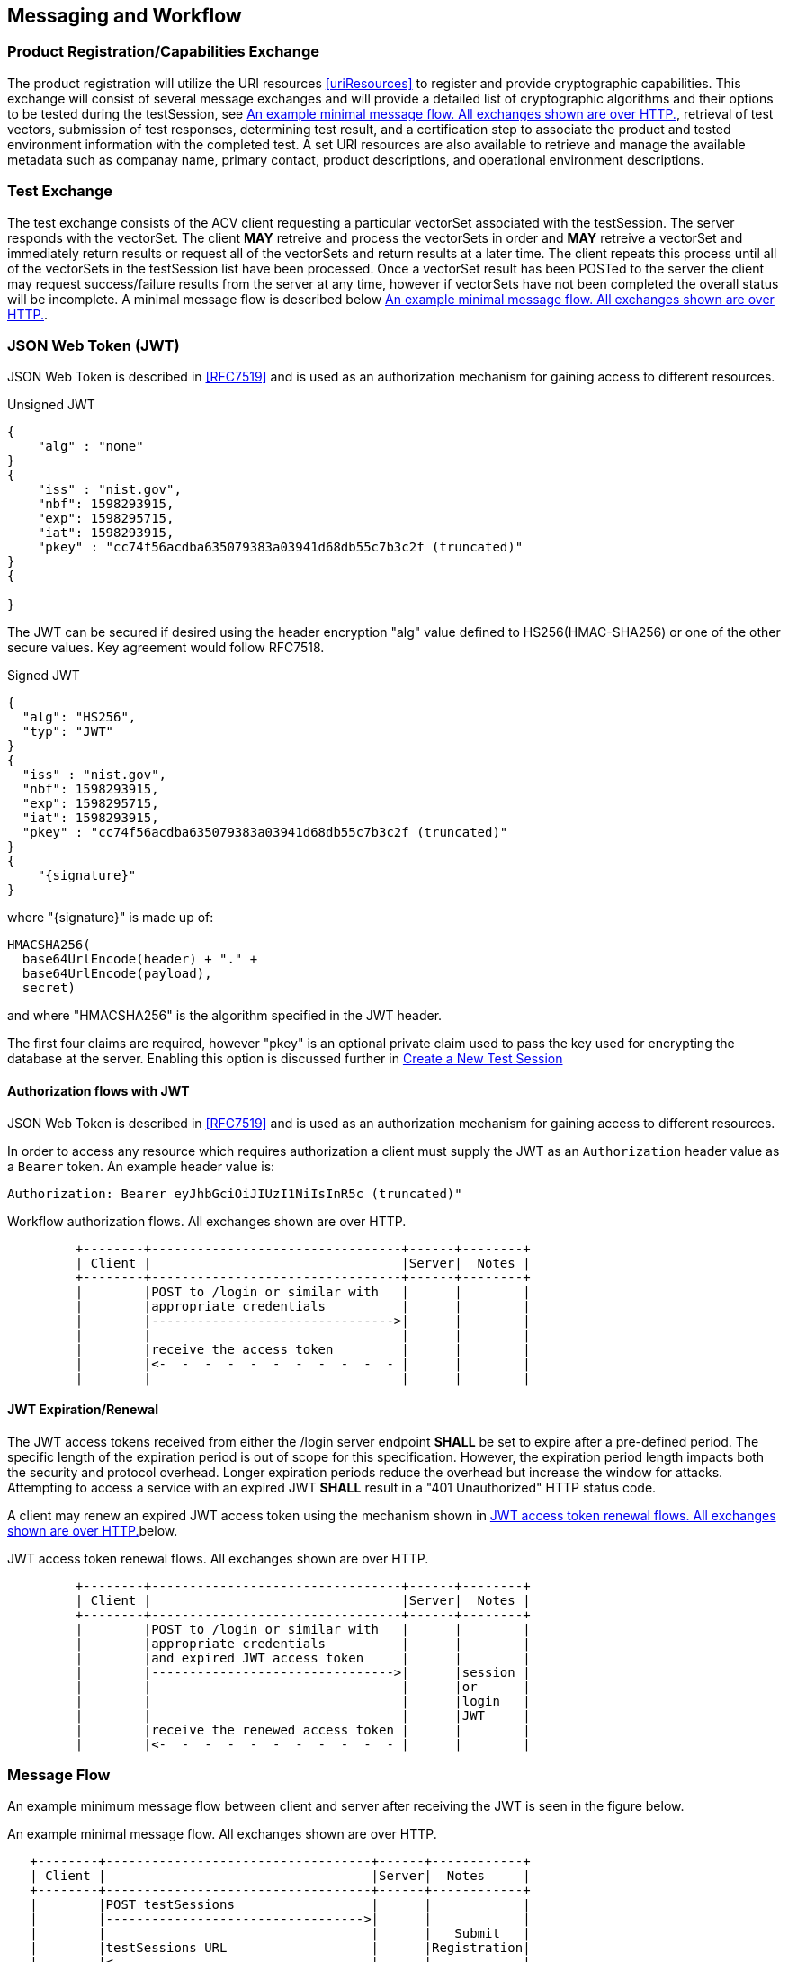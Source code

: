 
== Messaging and Workflow

=== Product Registration/Capabilities Exchange

The product registration will utilize the URI resources  <<uriResources>> to register and provide cryptographic capabilities.  This exchange will consist of several message exchanges and will provide a detailed list of cryptographic algorithms and their options to be tested during the testSession, see <<xml_msgFlows>>, retrieval of test vectors, submission of test responses, determining test result, and a certification step to associate the product and tested environment information with the completed test. A set URI resources are also available to retrieve and manage the available metadata such as companay name, primary contact, product descriptions, and operational environment descriptions.

=== Test Exchange

The test exchange consists of the ACV client requesting a particular vectorSet associated with the testSession. The server responds with the vectorSet. The client *MAY* retreive and process the vectorSets in order and *MAY* retreive a vectorSet and immediately return results or request all of the vectorSets and return results at a later time. The client repeats this process until all of the vectorSets in the testSession list have been processed. Once a vectorSet result has been POSTed to the server the client may request success/failure results from the server at any time, however if vectorSets have not been completed the overall status will be incomplete. A minimal message flow is described below <<xml_msgFlows>>.

[[jwtToken]]
=== JSON Web Token (JWT)

JSON Web Token is described in <<RFC7519>> and is used as an authorization mechanism for gaining access to different resources.

[[jwt_example_unsigned]]
.Unsigned JWT
[source,json]
....
{
    "alg" : "none"
}
{
    "iss" : "nist.gov",
    "nbf": 1598293915,
    "exp": 1598295715,
    "iat": 1598293915,
    "pkey" : "cc74f56acdba635079383a03941d68db55c7b3c2f (truncated)"
}
{

}
....


The JWT can be secured if desired using the header encryption "alg" value defined to HS256(HMAC-SHA256) or one of the other secure values. Key agreement would follow RFC7518.

[[jwt_example_signed]]
.Signed JWT
[source,json]
....
{
  "alg": "HS256",
  "typ": "JWT"
}
{
  "iss" : "nist.gov",
  "nbf": 1598293915,
  "exp": 1598295715,
  "iat": 1598293915,
  "pkey" : "cc74f56acdba635079383a03941d68db55c7b3c2f (truncated)"
}
{
    "{signature}"
}
....

where "{signature}" is made up of:

....
HMACSHA256(
  base64UrlEncode(header) + "." +
  base64UrlEncode(payload),
  secret)
....

and where "HMACSHA256" is the algorithm specified in the JWT header.

The first four claims are required, however "pkey" is an optional private claim used to pass the key used for encrypting the database at the server. Enabling this option is discussed further in <<testSessions_post>>

[[jwtAuthFlows]]
==== Authorization flows with JWT

JSON Web Token is described in <<RFC7519>> and is used as an authorization mechanism for gaining access to different resources.

In order to access any resource which requires authorization a client must supply the JWT
as an `Authorization` header value as a `Bearer` token. An example header value is:

[align=center,alt=,type=]
....
Authorization: Bearer eyJhbGciOiJIUzI1NiIsInR5c (truncated)"

....

[[xml_figureFlows]]
[align=center,alt=,type=]
Workflow authorization flows. All exchanges shown are over HTTP.

....
         +--------+---------------------------------+------+--------+
         | Client |                                 |Server|  Notes |
         +--------+---------------------------------+------+--------+
         |        |POST to /login or similar with   |      |        |
         |        |appropriate credentials          |      |        |
         |        |-------------------------------->|      |        |
         |        |                                 |      |        |
         |        |receive the access token         |      |        |
         |        |<-  -  -  -  -  -  -  -  -  -  - |      |        |
         |        |                                 |      |        |

....

[[jwtExpire]]
==== JWT Expiration/Renewal

The JWT access tokens received from either the /login server endpoint *SHALL* be set to expire after a
pre-defined period. The specific length of the expiration period is out of scope for this specification.
However, the expiration period length impacts both the security and protocol overhead. Longer expiration
periods reduce the overhead but increase the window for attacks. Attempting to access a service with an
expired JWT *SHALL* result in a "401 Unauthorized" HTTP status code.

A client may renew an expired JWT access token using the mechanism shown in <<xml_figureRenewalFlows>>below.

[[xml_figureRenewalFlows]]
[align=center,alt=,type=]
.JWT access token renewal flows. All exchanges shown are over HTTP.
....
         +--------+---------------------------------+------+--------+
         | Client |                                 |Server|  Notes |
         +--------+---------------------------------+------+--------+
         |        |POST to /login or similar with   |      |        |
         |        |appropriate credentials          |      |        |
         |        |and expired JWT access token     |      |        |
         |        |-------------------------------->|      |session |
         |        |                                 |      |or      |
         |        |                                 |      |login   |
         |        |                                 |      |JWT     |
         |        |receive the renewed access token |      |        |
         |        |<-  -  -  -  -  -  -  -  -  -  - |      |        |

....

[[flow]]
=== Message Flow

An example minimum message flow between client and server after receiving the JWT is seen in the figure
below.

[[xml_msgFlows]]
[align=center,alt=,type=]
.An example minimal message flow. All exchanges shown are over HTTP.
....
   +--------+-----------------------------------+------+------------+
   | Client |                                   |Server|  Notes     |
   +--------+-----------------------------------+------+------------+
   |        |POST testSessions                  |      |            |
   |        |---------------------------------->|      |            |
   |        |                                   |      |   Submit   |
   |        |testSessions URL                   |      |Registration|
   |        |<-  -  -  -  -  -  -  -  -  -  -  -|      |            |
   |        |                                   |      |            |
   |        |GET                                |      |            |
   |        |/testSessions/1/vectorSets/1       |      |            |
   |        |---------------------------------->|      |            |
   |        |                                   |      |  Retrieve  |
   |        |send test vectors for vsId 1       |      |  Request   |
   |        |<-  -  -  -  -  -  -  -  -  -  -  -|      |            |
   |        |                                   |      |            |
   |        |POST results                       |      |   Submit   |
   |        |---------------------------------->|      |  Response  |
   |        |                                   |      |            |
   |        |GET                                |      |            |
   |        |testSessions/1/vectorSets/1/results|      |            |
   |        |---------------------------------->|      |            |
   |        |                                   |      |  Retrieve  |
   |        |receive results                    |      |Disposition |
   |        |<-  -  -  -  -  -  -  -  -  -  -  -|      |            |
   |        |                                   |      |            |
   |        |PUT                                |      |            |
   |        |/testSessions/1                    |      |            |
   |        |---------------------------------->|      |  Certify   |
   |        |                                   |      |Test Session|
   |        |receive request identifier         |      |            |
   |        |<-  -  -  -  -  -  -  -  -  -  -  -|      |            |
   |        |                                   |      |            |
   |        |GET                                |      |            |
   |        |/requests/1                        |      |            |
   |        |---------------------------------->|      |  Retrieve  |
   |        |                                   |      |  Request   |
   |        |receive validation identifier      |      |            |
   |        |<-  -  -  -  -  -  -  -  -  -  -  -|      |            |
....

[[metadata_msgFlow]]
[align=left,alt=,type=]
Metadata creation and update example. The list of available metadata endpoints can be found in <<uriResources>>.

....
   +--------+-----------------------------------+------+------------+
   | Client |                                   |Server|  Notes     |
   +--------+-----------------------------------+------+------------+
   |        |POST /vendors                      |      | Create     |
   |        |---------------------------------->|      | Metadata   |
   |        |                                   |      |            |
   |        |receive request identifier         |      |            |
   |        |<-  -  -  -  -  -  -  -  -  -  -  -|      |            |
   |        |                                   |      |            |
   |        |GET                                |      |            |
   |        |/requests/1                        |      | Retrieve   |
   |        |---------------------------------->|      | Request    |
   |        |                                   |      |            |
   |        |receive vendor URL                 |      |            |
   |        |<-  -  -  -  -  -  -  -  -  -  -  -|      |            |
   |        |                                   |      |            |
   |        |PUT /vendors                       |      | Update     |
   |        |---------------------------------->|      | Metadata   |
   |        |                                   |      |            |
   |        |receive request identifier         |      |            |
   |        |<-  -  -  -  -  -  -  -  -  -  -  -|      |            |
   |        |                                   |      |            |
   |        |GET                                |      |            |
   |        |/requests/2                        |      |  Retrieve  |
   |        |---------------------------------->|      |  Request   |
   |        |                                   |      |            |
   |        |receive vendor URL                 |      |  updated   |
   |        |<-  -  -  -  -  -  -  -  -  -  -  -|      |  or new    |
....

[[large_msgFlow]]
[align=left,alt=,type=]
In the event a submission response exceeds server defined thresholds the following workflow will need to be followed in order to submit the test result. See <<largeSubmission>> for more information.

....
   +--------+-----------------------------------+------+------------+
   | Client |                                   |Server|  Notes     |
   +--------+-----------------------------------+------+------------+
   |        |POST                               |      |            |
   |        |/large                             |      |            |
   |        |---------------------------------->|      |            |
   |        |                                   |      |            |
   |        |receive large submission URI       |      |            |
   |        |and JWT access token               |      |            |
   |        |<-  -  -  -  -  -  -  -  -  -  -  -|      |            |
   |        |                                   |      |            |
   |        |POST                               |      |<uri>       |
   |        |/<uri>                             |      |received    |
   |        |---------------------------------->|      |from prior  |
   |        |MUST use specific JWT              |      |step        |
....

[[paging]]
=== Paging

Some resource operations require paging in order to avoid returning large amounts of data. Each operation that uses paging will indicate that uses paging and what the value for each element will be within the section describing that operation. All paged responses *MUST* follow the format described in <<paging_response>>. Conversely, clients may navigate pages using the paging parameters described in <<paging_parameters>>. Server implementations *SHOULD* impose limitations on the page size limit based on resource constraints.

[[paging_parameters]]
==== Parameters

A Server *MUST* accept requests without paging parameters. If not all results are returned, the response *MUST*
indicate that not all of the results were provided using the `incomplete` property of a paged response described in <<paging_response>>. The query parameters clients *MUST* use to specify paging are described below:

* *limit* - `number`, the maximum number of entries to return. Server implementations *MUST* allow requests without a provided value, but the default value is a choice for server implementations.
* *offset* - `number`, the offset into the list of entries, *MUST* default to `0` if not provided.

GET /acvp/v1/vendors?offset=20&limit=20 HTTP/1.1

[[paging_response]]
==== Response

A paged response has the following properties:

* *totalCount* - `number`, the total number of resources available to return
* *incomplete* - `boolean`, true if more resources are avaiable than what is returned in the response
* *links* - `object`, links to use when navigating the pages
** *first* - `string`, a link to the first page in the result set
** *next* - `string`, a link to the next page in the result set, `null` if no next page is available
** *prev* - `string`, a link to the previous page in the result set, `null` if no previous page is available
** *last* - `string`, a link to the last page in the result set
* *data* - `array`, contains an array of data appropriate to the resource requested

[align=center,alt=,type=]
....
[
    {"acvVersion": <acvp-version>},
    {
        "totalCount" : 22007,
        "incomplete" : true,
        "links" : {
            "first" : "/acvp/v1/<resource>?offset=0&limit=20",
            "next" : "/acvp/v1/<resource>?offset=20&limit=20",
            "prev" : null,
            "last" : "/acvp/v1/<resource>?offset=22000&limit=20"
        },
        "data" : [ <resource response> ]
    }
]

....

[[query_parameters]]
=== Query Parameters

Some of the resource listing operations allow for query parameters to be provided to filter out the returned values. Each resource will list what properties and operations are available but the general format of the query parameter string is consistent across all resources. The format allows for the specification of complex filters with the concept of groups, where all elements in the same group *MUST* be AND'ed together and different groups are OR'ed together. The URL including the parameter values *MUST* conform to <<RFC3986>> and *MUST* use UTF-8 character encoding.

[align=center,alt=,type=]
General format of a query parameter element.

....
<property>[<index>]=<operation>:<value>

....

* *property* - is the property to be specified
* *index* - is an arbitrary group index, elements with same group index are AND'ed together and elements with different indices are OR'ed togther. `index` *MUST* be between 0 and 99 inclusive.
* *operation* - is an operation on a property and a value. Not all operations require a value, and not all properties will permit every operation. Available operations are:
** *eq* - filter based on property equal to the value
** *ne* - filter based on the property not equal to the value
** *gt* - filter based on the property greater than the value
** *ge* - filter based on the property greater than or equal to the value
** *lt* - filter based on the property less than the value
** *le* - filter based on the property less than or equal to the value
** *contains* - filter based on the property containing the value
** *start* - filter based on the property starting with the value
** *end* - filter based on the property ending with the value
* *value* - the value to filter on, it *MAY* be constrained based on the property

[align=center,alt=,type=]
Example 1

....
/resource?property1[0]=eq:foo&property2[0]=eq:foo
&property1[1]=eq:test&property2[1]=ne:bar
....

For the example above the results returned would include resources that have: `property1` equal to `foo` and `property2` equal to `foo` or resources that have `property1` equal to `test` and `property2` not equal to `bar`.

[align=center,alt=,type=]
Example 2 based on <<vendors_get>>.

....
/vendors?name[0]=contains:acme&name[1]=contains:test
....

For the example above the vendor results returned would include resources that have a `name` property value that contains either `acme` or `test`.

[[requests]]
=== Requests

Some resource operations make a request to modify or create data. To facilitate an out-of-band approval step, where data can be inspected to insure it meets the business requirements of the validation authority which operates the server, the operations will return a `request` url that can be used to obtain information about the status and disposition of the requested modification. Whether or how an authority implements an approval step is outside the scope of this specification.

A request resource is not externally updateable, but *SHOULD* update based on server processing. The properties for a request response:

* *url* - `string`, identifier for this resource
* *status* - `string`, one of:
** *initial* - initial state of the request, created
** *processing* - server is processing the request
** *approved* - the requested operation was successfully processed
** *rejected* - the requested operation was rejected and no change was made
* *message* - `string`, a placeholder for any message describing a rejection
* *approvedUrl* - `string`, a link to the resource which was created or modified as a result of the requested operation

[[requests_get]]
==== Request Listing

*GET /requests*

Returns a paged listing of requests for the current user. Each element in the `data` array is a `request object` as described in <<request_get>>. See also <<paging_response>> for a description of a paged response.

[[request_get]]
==== Request Information

*GET /requests/{requestId}*

Retrieve Information for a specific request

===== Response

[source,json]
....
[
    {"acvVersion": "{acvp-version}"},
    {
        "url": "/acvp/v1/requests/2",
        "status": "approved",
        "approvedUrl" : "/acvp/v1/vendors/2"
    }
]
....


[[vendors]]
=== Vendor Resources

The available properties for vendor resources are:

* *url* - `string`, identifier for the vendor resource within which this property is located
* *name* - `string`
* *parentUrl* - a parent vendor identifier, allows for multiple divisions or business units to share a parent company identifier
* *website* - `string`
* *emails* - array of `string`
* *phoneNumbers* - array of phone objects,
** *number* - `string`
** *type* - `string`, one of (fax, voice)
* *contactsUrl* - `string`, identifier for the list of person resources associated with this vendor
* *addresses* - an address object,
** *url* - `string`, identifier for the address resource
** *street1* - `string`
** *street2* - `string`
** *street3* - `string`
** *locality* - `string`
** *region* - `string`
** *country* - `string`
** *postalCode* - `string`

[[vendors_get]]
==== Vendor Listing

*GET /vendors*

Returns a paged listing of vendors. Each element in the `data` array is a `vendor object` as described in <<vendor_get>>. See also <<paging_response>> for a description of a paged response.

Available <<query_parameters>>:

* *name*: `eq`, `start`, `end`, `contains`
* *website*: `eq`, `start`, `end`, `contains`
* *email*: `eq`, `start`, `end`, `contains`
* *phoneNumber*: `eq`, `start`, `end`, `contains`

[[vendors_post]]
==== Create a New Vendor

*POST /vendors*

Request the creation of a new Vendor.

===== Request

`name` is required and all other defined properties are OPTIONAL.
Any additional properties included in the request are ignored.

[source,json]
....
[
    {"acvVersion": "{acvp-version}"},
    {
      "name": "Acme, LLC",
      "website": "www.acme.acme",
      "emails" : [ "inquiry@acme.acme" ],
      "phoneNumbers" : [{
          "number" : "555-555-1234",
          "type" : "voice"
      }],
      "addresses" : [{
          "street1" : "123 Main Street",
          "locality" : "Any Town",
          "region" : "AnyState",
          "country" : "USA",
          "postalCode" : "123456"
      }]
    }
]

....

===== Response

Reply is a request response as described in <<requests>>. If `status` is `approved` the `approvedUrl` returned will be the identifier of the vendor resource which was created. The url of any resources created incidental to the creation of the vendor resource would be available through the <<vendor_get>> operation.

Reply is a request response as described in <<requests>>.

[[vendor_get]]
==== Vendor Information

*GET /vendors/{vendorId}*

Retrieve Information for a specific vendor

===== Response

[source,json]
....
[
    {"acvVersion": "{acvp-version}"},
    {
        "url": "/acvp/v1/vendors/2",
        "name": "Acme, LLC",
        "website": "www.acme.acme",
        "emails" : [ "inquiry@acme.acme" ],
        "phoneNumbers" : [{
          "number" : "555-555-1234",
          "type" : "voice"
        }],
        "contactsUrl": "/acvp/v1/vendors/2/contacts",
        "addresses" : [{
            "url" : "/acvp/v1/vendors/1/addresses/4",
            "street1" : "123 Main Street",
            "locality" : "Any Town",
            "region" : "AnyState",
            "country" : "USA",
            "postalCode" : "123456"
        }]
    }
]
....

[[vendor_put]]
==== Update an existing Vendor

*PUT /vendors/{vendorId}*

Update a vendor

The `url` property is not updateable.

===== Request

Can be any subset of the updateable properties. If a property is not included its value is not changed. A `null` value for a property indicates the value should be removed.

When updating the addresses array, the `url` of every address resource to be kept *MUST* be included. Any missing addresses will be removed and any new addresses will be created.

[source,json]
....
[
    {"acvVersion": "{acvp-version}"},
    {
        "name": "Acme, LLC",
        "website": "www.acme.acme",
        "emails" : [ "inquiry@acme.acme" ],
        "addresses" : [{
                "url" : "/acvp/v1/vendors/2/addresses/4",
                "street1" : "123 Main Street",
                "locality" : "Any Town",
                "region" : "AnyState",
                "country" : "USA",
                "postalCode" : "123456"
        }]
    }
]
....

===== Response

Reply is a request response as described in <<requests>>. If `status` is `approved` the `approvedUrl` returned will be the identifier of the vendor resource which was updated. A server implementation *MAY* create a new resource instead of updating the existing resource.

[[vendor_delete]]
==== Remove a Vendor

*DELETE /vendors/{vendorId}*

Request to delete a specific vendor. Reply is a request response as described in <<requests>>.

The server is not required to remove the resource but *MUST* return a `rejection`value for the `status` property if the resource will not be removed.

[[contacts_get]]
==== Contact Listing for a Vendor

*GET /vendors/{vendorId}/contacts*

Returns a paged listing of persons specific to the vendor. Each element in the `data` array is a `person object` as described in <<person_get>>. See also <<paging_response>> for a description of a paged response.

[[addresses]]
=== Address Resources

The available properties for address resources are:

* *url* - `string`, identifier for this resource
* *street1* - `string`
* *street2* - `string`
* *street3* - `string`
* *locality* - `string`
* *region* - `string`
* *country* - `string`
* *postalCode* - `string`

[[addresses_get]]
==== Address Listing

*GET /vendors/{vendorId}/addresses*

Returns a paged listing of addresses for the vendor. Each element in the `data` array is an `address object` as described in <<address_get>>. See also <<paging_response>> for a description of a paged response.

The addresses returned are equivalent to the address array returned in <<vendor_get>> for the same vendor resource.

[[address_get]]
==== Address Information

*GET /vendors/{vendorId}/addresses/{addressId}*

Retrieve Information for a specific address

===== Response

[source,json]
....
[
    {"acvVersion": "{acvp-version}"},
    {
        "url" : "/vendors/2/addresses/4",
        "street1" : "123 Main Street",
        "locality" : "Any Town",
        "region" : "AnyState",
        "country" : "USA",
        "postalCode" : "123456"
    }
]
....

[[persons]]
=== Person Resources

The available properties for person resources are:

* *url* - `string`, identifier for this resource
* *fullName* - `string`
* *vendorUrl* - `string`, identifier for the vendor resource this person is associated with
* *emails* - array of `string`
* *phoneNumbers* - array of phone objects,
** *number* - `string`
** *type* - `string`, one of (fax, voice)

The email and phone number values are specific to the person resource and are independent of the
equivalent information in the vendor resource.

[[persons_get]]
==== Person Listing

*GET /persons*

Returns a paged listing of persons. Each element in the `data` array is a `person object` as described in <<person_get>>. See also <<paging_response>> for a description of a paged response.

Available <<query_parameters>>:

* *fullName*: `eq`, `start`, `end`, `contains`
* *email*: `eq`, `start`, `end`, `contains`
* *phoneNumber*: `eq`, `start`, `end`, `contains`
* *vendorId*: `eq`, `ne`, `lt`, `le`, `gt`, `ge`

[[persons_post]]
==== Create a New Person

*POST /persons*

Request the creation of a new Person.

===== Request

`fullName` and `vendorUrl` are required. Other defined resource properties are OPTIONAL. 
Any additional properties included in the request are ignored.

[source,json]
....
[
    {"acvVersion": "{acvp-version}"},
    {
      "fullName": "Jane Smith",
      "vendorUrl" : "/acvp/v1/vendors/2",
      "emails": ["jane.smith@acme.acme"],
      "phoneNumbers" : [
          {
              "number": "555-555-0001",
              "type" : "fax"
          }, {
              "number": "555-555-0002",
              "type" : "voice"
          }
      ]
    }
]
....

===== Response

Reply is a request response as described in <<requests>>. If `status` is `approved` the `approvedUrl` returned will be the identifier of the person resource which was created.

[[person_get]]
==== Person Information

*GET /persons/{personId}*

Retrieve Information for a specific person

===== Response

[source,json]
....
[
    {"acvVersion": "{acvp-version}"},
    {
      "url": "/acvp/v1/persons/4",
      "fullName": "Jane Smith",
      "vendorUrl" : "/acvp/v1/vendors/2"
      "emails": ["jane.smith@acme.acme"],
      "phoneNumbers" : [
          {
              "number": "555-555-0001",
              "type" : "fax"
          }, {
              "number": "555-555-0002",
              "type" : "voice"
          }
      ]
    }
]
....

[[person_put]]
==== Update an existing Person

*PUT /persons/{personId}*

Update a person

The `url` property is not updateable.

===== Request

Can be any subset of the updateable properties. If a property is not included its value is not changed. A `null` value for a property indicates the value should be removed.

[source,json]
....
[
    {"acvVersion": "{acvp-version}"},
    {
      "fullName": "Jane Smith",
      "emails": ["jane.smith@acme.acme"],
      "phoneNumbers" : [
          {
              "number": "555-555-0001",
              "type" : "fax"
          }, {
              "number": "555-555-0002",
              "type" : "voice"
          }
      ]
    }
]
....

===== Response

Reply is a request response as described in <<requests>>. If `status` is `approved` the `approvedUrl` returned will be the identifier of the person resource which was updated. A server implementation *MAY* create a new resource instead of updating the existing resource.

[[person_delete]]
==== Remove a Person

*DELETE /persons/{personId}*

Request to delete a specific person. Reply is a request response as described in <<requests>>.

The server is not required to remove the resource but *MUST* return a `rejection` value for the `status` property if the resource will not be removed.

[[modules]]
=== Modules

The available properties for module resources are:

* *url* - `string`, identifier for this resource
* *name* - `string`
* *version* - `string`
* *type* - `string`, valid values are:
** `Software` - software-based modules
** `Hardware` - hardware-based modules
** `Firmware` - firmware-based modules
* *website* - `string`
* *vendorUrl* - `string`,  identifier for a <<vendors>>
* *addressUrl* - `string`, identifier for an <<addresses>>
* *contactUrls* - `string array`, array of identifiers for a <<persons>>
* *description* - `string`, a description of the implementation

[[modules_get]]
==== List Modules

*GET /modules*

Returns a paged listing of modules. Each element in the `data` array is a `module object` as described in <<module_get>>. See also <<paging_response>> for a description of a paged response.

Available <<query_parameters>>:

* *name*: `eq`, `start`, `end`, `contains`
* *version*: `eq`, `start`, `end`, `contains`
* *website*: `eq`,  `start`, `end`, `contains`
* *type*: `eq`, `ne`
* *vendorId*: `eq`, `ne`, `lt`, `le`, `gt`, `ge`
* *description*: `eq`, `start`, `end`, `contains`

[[modules_post]]
==== Register a new Module

*POST /modules*

Register a new module.

===== Request

`name`, `vendorUrl`, and `description` are required. Other defined resource properties are OPTIONAL. 
Any additional properties included in the request are ignored.

[source,json]
....
[
    {"acvVersion": "{acvp-version}"},
    {
        "name": "ACME ACV Test Module",
        "version": "3.0",
        "type": "Software",
        "vendorUrl": "/acvp/v1/vendors/2",
        "addressUrl": "/acvp/v1/vendors/2/addresses/4",
        "contactUrls": ["/acvp/v1/persons/1" ],
        "description" : "ACME module with more"
    }
]
....

===== Response

Reply is a request response as described in <<requests>>. If `status` is `approved` the `approvedUrl` returned will be the identifier of the module resource which was created. The url of any resources created incidental to the creation of the module resource would be available through the <<module_get>> operation.

[[module_get]]
==== Retrieve information for a Module

*GET /modules/{moduleId}*

Returns information about a specific module.

===== Response

[source,json]
....
[
    {"acvVersion": "{acvp-version}"},
    {
        "url": "/acvp/v1/modules/2",
        "name": "ACME ACV Test Module",
        "version": "2.0",
        "type": "Software",
        "website" : "www.acme.acme",
        "vendorUrl": "/acvp/v1/vendors/2",
        "addressUrl": "/acvp/v1/vendors/2/addresses/4",
        "contactUrls": ["/acvp/v1/persons/1" ],
        "description": "ACME module with features."
    }
]
....

[[module_put]]
==== Update a Module

*PUT /modules/{moduleId}*

Update an existing module.

It may not be possible to update all properties of a module once the module has been associated with a test session.

===== Request

[source,json]
....
[
    {"acvVersion": "{acvp-version}"},
    {
        "description" : "ACME module with more"
    }
]
....


===== Response

Reply is a request response as described in <<requests>>. If `status` is `approved` the `approvedUrl` returned will be the identifier of the module resource which was updated. A server implementation *MAY* create a new resource instead of updating the existing resource.

[[module_delete]]
==== Delete a Module

*DELETE /modules/{moduleId}*

Request to delete a specific module. Reply is a request response as described in <<requests>>.

The server is not required to remove the resource but *MUST* return a `rejection` value for the `status` property if the resource will not be removed.

[[oes]]
=== Operational Environments (OEs)

The available properties for operational environment resources are:

* *url* - `string`, identifier for this resource
* *name* - `string`
* *dependencyUrls* - an array of `string` which identify the <<dependencies>> which comprise this OE.
* *dependencies* - an array of <<dependencies>>s which comprise this OE. Only valid on update or
create and *MAY* be used in combination with the `dependencyUrls` property.

[[oes_get]]
==== List Operational Environments

*GET /oes*

Returns a paged listing of available operational environments. Each element in the `data` array is a `operational environment object` as described in <<oe_get>>. See also <<paging_response>> for a description of a paged response.

Available <<query_parameters>>:

* *name*: `eq`, `start`, `end`, `contains`

[[oes_post]]
==== Create a new Operational Environment

*POST /oes*

Create a new operational environment.

===== Request

`name` is required. Other defined resource properties are OPTIONAL. 
Any additional properties included in the request are ignored.

[source,json]
....
[
    {"acvVersion": "{acvp-version}"},
    {
        "name": "Ubuntu Linux 3.1 on AMD 6272 Opteron Processor
                 with Acme installed",
        "dependencyUrls": [
            "/acvp/v1/dependencies/4",
            "/acvp/v1/dependencies/5",
            "/acvp/v1/dependencies/7"
        ]
    }
]
....

===== Response

Reply is a request response as described in <<requests>>. If `status` is `approved` the `approvedUrl` returned will be the identifier of the operational environment resource which was created. The url of any resources created incidental to the creation of the operational environment resource would be available through the <<vendor_get>> operation.

[[oe_get]]
==== Retrieve information for an Operational Environment

*GET /oes/{oeId}*

Returns information about a specific operational environment.

===== Response

[source,json]
....
[
  {
    "acvVersion": "{acvp-version}"
  },
  {
    "url": "/acvp/v1/oes/21495",
    "name": "Test DMC0428 Inline Ubuntu Linux 3.1 on AMD 6272 Opteron Processor with Acme package installed",
    "dependencies": [
      {
        "url": "/acvp/v1/dependencies/23563",
        "type": "software",
        "name": "Linux 3.1 DMC0427 Extra",
        "description": "Testing0427 cpe-2.3:o:ubuntu:linux:04.27"
      },
      {
        "url": "/acvp/v1/dependencies/23564",
        "type": "software",
        "name": "Linux 4.3 DMC0428 A1",
        "description": "Testing0428 A1 cpe-2.3:o:ubuntu:linux:4.3",
        "cpe": "cpe-2.3:oa1:ubuntu:linux:4.3"
      },
      {
        "url": "/acvp/v1/dependencies/23565",
        "type": "software",
        "name": "Linux 4.3 DMC0428 B1",
        "description": "Testing0428 B1 cpe-2.3:o:ubuntu:linux:4.3",
        "cpe": "cpe-2.3:ob1:ubuntu:linux:4.3"
      },
      {
        "url": "/acvp/v1/dependencies/23566",
        "type": "software",
        "name": "Linux 4.3 DMC0428 C1",
        "description": "Testing0428 C1 cpe-2.3:o:ubuntu:linux:4.3",
        "cpe": "cpe-2.3:oc1:ubuntu:linux:4.3"
      }
    ]
  }
]
....

[[oe_put]]
==== Update an Operational Environment

*PUT /oes/{oeId}*

Update an existing operational environment.

It may not be possible to update all (or any) properties of an operational environment resource once the resource has been associated with a test session.

===== Request

[source,json]
....
[
    {"acvVersion": "{acvp-version}"},
    {
        "name": "Windows 10 on Intel Xeon 5100 Series Processor",
    }
]
....

===== Response

Reply is a request response as described in <<requests>>. If `status` is `approved` the `approvedUrl` returned will be the identifier of the operational environment resource which was updated. A server implementation *MAY* create a new resource instead of updating the existing resource.

[[oe_delete]]
==== Delete an Operational Environment

*DELETE /oes/{oeId}*

Request to delete an operation environment. Reply is a request response as described in <<requests>>.

The server is not required to remove the resource but *MUST* return a `rejection` value for the `status` property if the resource will not be removed.

[[dependencies]]
=== Dependencies

An operational environment is composed of one or more dependencies which fully characterize and describe the operational environment under which a module was tested. An operational environment *MAY* have many different types of dependencies.

The available properties for dependency resources are:

* *url* - `string`, identifier for this resource
* *type* - `string`, the type of the dependency, a non-inclusive list of values that *MAY* be allowed are:
** *os* - operating system
** *cpu* - Central Processing Unit (CPU) chip
** *software* - a software dependency
** *firmware* - a firmware dependency
* *name* - `string`, a short name of the dependency
* *description* - `string`, a longer description of the dependency providing any additional detail that may be useful
* `{varies}` the value of `type` for a dependency *MAY* require or allow for different name/value pairs to be added to a dependency to better describe and define the dependency which in turn describes the operational environment that a module will operate under. The possible name/value pairs for a given value of `type` *MAY* be provided by the response of <<dependencies_properties_get>>, if the server implements this endpoint.
Otherwise a server *MAY* choose to restrict or not restrict the range of name/value pairs available, but any
restrictions *MUST* be clearly documented.

[[dependencies_get]]
==== List Dependencies

*GET /dependencies*

Returns a paged listing of available dependencies. Each element in the `data` array is a `dependency object` as described in <<dependency_get>>. See also <<paging_response>> for a description of a paged response.

Available <<query_parameters>>:

* *name*: `eq`, `start`, `end`, `contains`
* *type*: `eq`, `start`, `end`, `contains`
* *description*: `eq`, `start`, `end`, `contains`

[[dependencies_post]]
==== Register a new Dependency

*POST /dependencies*

Register a new dependency.

===== Request

`name` is required. Other defined resource properties are OPTIONAL. 
Any additional properties included in the request are ignored.

[source,json]
....
[
    {"acvVersion": "{acvp-version}"},
    {
        "type": "software",
        "name": "Linux 3.1",
        "description" : "Ubuntu Linux Distribution 3.1",
        "cpe": "cpe-2.3:o:ubuntu:linux:3.1"
    }
]
....

===== Response

Reply is a request response as described in <<requests>>. If `status` is `approved` the `approvedUrl` returned will be the identifier of the dependency resource which was created.

[[dependencies_properties_get]]
==== List Dependency Properties

////
 -- This section still needs plenty of work to iron it out.
////

(Optional) *GET /dependencies/properties*

Returns a <<paging>> list of available dependency properties.

An array of property objects is returned with the following properties:

* *name* - `string`
* *dataType* - `string`
* *validTypes* - an array of `string` where each element corresponds to a dependency type value that this property may be used with.
* *description* - `string`

===== Example Dependency Property Elements

[source,json]
....
    {
       "name": "swid",
       "dataType": "string",
       "validTypes": ["software"],
       "description": "A Software identification (SWID) tag as
        described in ISO/IEC 19770-2:2015. NIST IR 8060,
        https://csrc.nist.gov/publications/detail/nistir/8060/final,
        provides guidance on creating and maintaining SWID tags."
    },
    {
       "name": "cpe",
       "dataType": "string",
       "validTypes": [
           "software",
           "processor"
       ],
       "description": "A Common Platform Enumeration (CPE)
        formatted name according to Version 2.3 of the CPE
        Naming Specification found in NISTIR 7695,
        https://csrc.nist.gov/publications/detail/nistir/7695/final."
    },
    {
       "name": "manufacturer",
       "dataType": "string",
       "validTypes": ["processor"],
       "description": "The name of the manufacturer of
                       the processor dependency."
    },
    {
       "name": "family",
       "dataType": "string",
       "validTypes": ["processor"],
       "description": "The name of the family of the processor."
    },
    {
       "name": "series",
       "dataType": "string",
       "validTypes": ["processor"],
       "description": "The name of the series of the processor."
    }
....

[[dependency_get]]
==== Retrieve information for a Dependency

*GET /dependencies/{dependencyId}*

Returns information about a specific dependency.

===== Response

[source,json]
....
[
    {"acvVersion": "{acvp-version}"},
    {
        "type": "software",
        "name": "Linux 3.1",
        "description" : "Ubuntu Linux Distribution 3.1",
        "cpe": "cpe-2.3:o:ubuntu:linux:3.1"
    }
]
....

[[dependency_put]]
==== Update a Dependency

*PUT /dependencies/{dependencyId}*

Update an existing dependency.

It may not be possible to update all (or any) properties of a dependency resource once the resource has been associated with an operational environment.

===== Request

[source,json]
....
[
    {"acvVersion": "{acvp-version}"},
    {
        "name": "Linux 3.1.0",
    }
]
....

===== Response

Reply is a request response as described in <<requests>>. If `status` is `approved` the `approvedUrl` returned will be the identifier of the dependency resource which was updated. A server implementation *MAY* create a new resource instead of updating the existing resource.

[[dependency_delete]]
==== Delete a Dependency

*DELETE /dependencies/{dependencyId}*

Request to delete a dependency. Reply is a request response as described in <<requests>>.

The server is not required to remove the resource but *MUST* return a `rejection` value for the `status` property if the resource will not be removed.

[[algorithms]]
=== Algorithms

The Algorithm resources are informational only.
////
 -- Do we want to provide guidance on standardizing the output?
////

[[algorithms_get]]
==== Algorithms Listing

*GET /algorithms*

Returns a list of available algorithms on the server.

===== Response

[source,json]
....
[
    {"acvVersion": "{acvp-version}"},
    {"algorithms": [
        {
            "url": "/acvp/v1/algorithms/2",
            "name": "AES",
            "mode": "GCM",
            "versions": [
                "{acvp-version1}",
                "{acvp-version2}"
            ]
        },
        {
            "url": "/acvp/v1/algorithms/3",
            "name": "AES",
            "mode": "ECB",
            "versions": [
                "{acvp-version}"
            ]
        }
    ]}
]
....

[[algorithm_get]]
==== Algorithm Information

*GET /algorithms/{algorithmId}*

Retrieve Information for about a specific algorithm.

===== Response

Response may vary from server depending on internal representation.

////
 -- Is this ok? Or do we want to standardize?
////

[[validations]]
=== Validations

The Validations resources are informational only.

[[validation_get]]
==== Validation Information

*GET /validations/{validationId}*

Retrieve information about a specific validation.

===== Response

Response *MAY* vary from server depending on internal representation.  Available properties for validations *MAY* include (but are not limited to):

* *url* - `string`, identifier for this resource
* *validationId* - `string`, unique representation of the validation and source.
* *moduleUrl* - `string`, the module URL associated with this validation. See <<modules>>
* *oeUrls* - `array of string`, the Operational Environments associated with this validation. See <<oes>>

[source,json]
----
[
    {"acvVersion": "{acvp-version}"},
    {
        "url": "/acvp/v1/validations/50",
        "validationId": "A12",
        "moduleUrl": "/acvp/v1/modules/1",
        "oeUrls": [
            "/acvp/v1/oes/1"
        ]
    }
]
----

[[testSessions]]
=== Test Sessions

The available properties for test session resources are:

* *url* - `string`, identifier for this resource
* *acvpVersion* - `string`, version of ACV protocol used to created the test session.
* *createdOn* - <<dateType>>
* *expiresOn* - <<dateType>>
* *encryptAtRest* - `boolean`
* *vectorSetsUrl* - `string`, resource for all of the vector sets
* *publishable*  - `boolean`, indicates whether this test session may be submitted for validation
* *passed* - `boolean`, indicates whether all of the vector set tests have passed

////
 -- disposition for consistency?
////

* *isSample* - `boolean`, if true <<vectorSet_expected_get>> will return expected result values. As well, Test Vector Sets *MAY* contain fewer Test Cases for quicker generation and verification.

[[testSessions_get]]
==== Test Session Listing (Current User)

*GET /testSessions*

This is an OPTIONAL operation.

Returns a paged listing of test sessions for the current user. Each element in the `data` array is a `test session object` as described in <<testSession_get>>. See also <<paging_response>> for a description of a paged response.

[[testSessions_post]]
==== Create a New Test Session

*POST /testSessions*

Create a new Test Session.

===== Request

`algorithms` is an array of algorithm objects. Each algorithm object has the following available properties:

* *algorithm* - `string`, required

Additional properties for each algorithm are based on the algorithm definition available in each sub-specification.

If not provided `isSample`, and `encryptAtRest` default to `false`.

[source,json]
....
[
    {"acvVersion": "{acvp-version}"},
    {
    "isSample" : true,
    "algorithms": [{
        "algorithm": "TEST_ALGO_1",
        "property1": true,
        "property2": ["operation1", "operation2"]
    }]}
]
....

===== Response

`accessToken` is a <<RFC7519>> which *MUST* be supplied as described in <<jwtToken>> in order to access the Test Session.

[source,json]
....
[
    {"acvVersion": "{acvp-version}"},
    {
        "url": "/acvp/v1/testSessions/2",
        "acvpVersion": "{acvp-version}",
        "createdOn": "2018-05-31T12:03:43Z",
        "expiresOn": "2018-06-30T12:03:43Z",
        "encryptAtRest": false,
        "vectorSetsUrl": "/acvp/v1/testSessions/2/vectorSets",
        "publishable": false,
        "passed": true,
        "isSample": true,
        "accessToken" : "eyJhbGciOiJIUzI1NiIsInR5cCI6Ik (truncated)"
    }
]
....

[[testSession_get]]
==== Test Session Information

*GET /testSessions/{testSessionId}*

Returns information about the specific Test Session

===== Response

[source,json]
....
[
    {"acvVersion": "{acvp-version}"},
    {
        "url": "/acvp/v1/testSessions/2",
        "acvpVersion": "{acvp-version}",
        "createdOn": "2018-05-31T12:03:43Z",
        "expiresOn": "2018-06-30T12:03:43Z",
        "encryptAtRest": false,
        "vectorSetsUrl": "/acvp/v1/testSessions/2/vectorSets",
        "publishable": false,
        "passed": true,
        "isSample": true
    }
]
....

[[testSession_put]]
==== Submit For Validation

*PUT /testSessions/{testSessionId}*

Certify the Test Session for validation.

Associates all of the testing information with the test session. The test session *MUST* be have both `publishable` and `passed` set to `true`.

===== Request

Available properties:

* *moduleUrl* - `string`
* *module* - a <<modules>>, *MAY* be used instead of `moduleUrl`, but *SHOULD* only be used when the goal is to create a new module resource, otherwise use `moduleUrl` to use an existing module.
* *oeUrl* - `string`
* *oe* - an <<oes>>, *MAY* be used instead of `oeUrl`, but *SHOULD* only be used when the goal is to create a new operating environment resource, otherwise use `oeUrl` to use an existing operating environment.
* *algorithmPrerequisites* - array of algorithm prerequiste objects, optional, for any algorithm that has a prerequisite that was not included in testing, the prerequisite *MUST* be provided by adding an element to this array
** *algorithm* - `string`, name of the algorithm
** *mode* - `string`, mode of the algorithm, optional, not all algorithms have a mode
** *prerequisites* - `string`, array of prerequiste objects
////
 -- this needs some additional work
////
*** *algorithm* - `string`, required
*** *validationId* - `string`, required

[source,json]
....
[
    {"acvVersion": "{acvp-version}"},
    {
        "moduleUrl": "/acvp/v1/modules/20",
        "oeUrl": "/acvp/v1/oes/60",
        "algorithmPrerequisites": [{
            "algorithm": "TEST_ALGO_1",
            "prerequisites": [
                {
                    "algorithm": "TEST_ALGO_0",
                    "validationId": "123456"
                },
                {
                    "algorithm": "TEST_ALGO_0.1",
                    "validationId": "123456"
                }
            ]
        }]
    }
]
....

===== Response

Reply is a request response as described in <<requests>>. If `status` is `approved` the `approvedUrl` returned will be the identifier of the validation resource which was created or updated as a result of this certification.

[[testSession_delete]]
==== Cancel Test Session

*DELETE /testSessions/{testSessionId}*

Delete a test session.

Marks a test session as being cancelled and may be deleted by the server. Further operations with the test session resource may return 404 HTTP Status.

[[testSession_results_get]]
==== Request Validation Results

*GET /testSessions/{testSessionId}/results*

Request Validation Results for a Test Session

===== Response

[source,json]
....
[
  {"acvVersion": "{acvp-version}"},
  {
    "passed": false,
    "results": [
        {
          "vectorSetUrl": "/acvp/v1/testSessions/2/vectorSets/1",
          "status": "incomplete"
        },
        {
           "vectorSetUrl": "/acvp/v1/testSessions/2/vectorSets/2",
           "status": "passed"
        }
    ]
  }
]
....

[[vectorSet]]
=== Vector Sets

The *REQUIRED* properties for vector set resources are:

* *url* - `string`, identifier for this resource
* *vsId* - `number`
* *algorithm* - `string`
* *mode* - `string`
* *testGroups* - array of test group objects,
** `{varies}` - based on the values of `algorithm` and `mode` there are zero or more test group properties.
** *testType* - string defined in algorithm extensions outlining the procedure to complete the corresponding test cases.
** *tgId* - `number`
** *tests* - array of test objects,
*** *tcId* - `number`
*** `{varies}` - based on the values of `algorithm` and `mode` there are zero or more test properties.

[[vectorSets_get]]
==== Vectors Set Listing

*GET /testSessions/{testSessionId}/vectorSets*

Returns a list of Vector Sets for the specific Test Session.

The property returned is:

* *vectorSetUrls* - array of `string`

===== Response

[source,json]
....
[
    {"acvVersion": "{acvp-version}"},
    {"vectorSetUrls": [
        "/acvp/v1/testSessions/2/vectorSets/1",
        "/acvp/v1/testSessions/2/vectorSets/2"
    ]}
]
....

[[vectorSet_get]]
==== Vector Set Download

*GET /testSessions/{testSessionId}/vectorSets/{vectorSetId}*

Vector Set download request.

The server will respond with the vector set associated with the vsId for the client to process. The test group content contained in the response will vary depending on the specific sub-specification of the algorithm and testType being tested.

===== Response

[source,json]
....
[
    {"acvVersion": "{acvp-version}"},
    {
        "vsId": 1,
        "algorithm": "TEST_ALGO_1",
        "revision": "1.0.0",
        "testGroups": [
            {
                "tgId": 1,
                "testGroupProperty1": 1,
                "testType": "type1",
                "tests": [
                    {
                        "tcId": 1,
                        "testCaseProperty1": 1,
                        "testCaseProperty2": "2"
                    },
                    {
                        "tcId": 2,
                        "testCaseProperty1": 3,
                        "testCaseProperty2": "4"
                    }
                    ... additional tests ...
                ]
            },
            ... additional test groups ...
            {
                "tgId": 3,
                "testGroupProperty1": 2,
                "testType": "type2",
                "tests": [{
                    "tcId": 2139,
                    "testCaseProperty3": 10
                }]
            }
            ... additional test groups ...
        ]
    }
]
....

If the server did not have enough time to generate the vector set for a given test session, the server may reply:

[source,json]
....
[
  { "acvVersion": "{acvp-version}" },
  { "vsId": 1,
    "retry" : 30
  }
]
....

Where:

* *retry* - represents the number of seconds for the client to wait before retrying the request.

The server may set the `retry` value based on the current server load and expected processing time to generate the vector set.

[[vectorSet_delete]]
==== Cancel Testing of a Vector Set

*DELETE /testSessions/{testSessionId}/vectorSets/{vectorSetId}*

Cancel testing for a specific Vector Set.

There may be cases where a particular vector set may not be cancelled and the entire Test Session will need to be cancelled instead.

[[vectorSet_results_get]]
==== Request Validation Results

*GET /testSessions/{testSessionId}/vectorSets/{vectorSetId}/results*

Request Validation Results for a Vector Set.

When `showExpected` was set to true from a POST/PUT under <<vectorSet_results_post>>, additional information is provided back to the client for any failing test cases.  The additional information includes an "expected" as well as "provided" object that *MAY* be useful in diagnosing issues within the vector set validation.

===== Response

The client will send this request to learn the validation results for an individual vector set. Properties are:

* *vsId* - `number`
* *disposition* - `string`, the overall result for the vector set with:
** `fail` - indicates at least one test case has failed.
** `unreceived` - indicates the server has not received responses from the client for all the test cases.
** `incomplete` - indicates not all tests have been processed by the server, however none have failed thus far.
** `expired` - indicates not all the test case responses were received from the client prior to expiry.
** `passed` - indicates all test cases have been processed by the server and have passed.
* *tests* - array of test result objects
** *tcId* - `number`
** *result* - `string`, the result for a test case with:
*** `fail` - indicates the test case has failed.
*** `unreceived` - indicates the server has not received a response from the client for the test case.
*** `incomplete` - indicates the server has not processed the test case.
*** `expired` - indicates the client did not send the test case response to the server prior to expiry.
*** `passed` - indicates the test case passed.
** *reason* - `string`, provides additional detail in case of a `failed` `result` value.
** *expected* - `object`, provides the value(s) the server expected for the test case.
** *provided* - `object`, provides the value(s) the client provided for the test case.

[source,json]
....
[
    {"acvVersion": "{acvp-version}"},
    {"results": {
        "vsId": 1437,
        "disposition": "incomplete",
        "tests": [
            {
                "tcId": 12340,
                "result": "passed",
                "reason": ""
            },
            {
                "tcId": 12341,
                "result": "incomplete",
                "reason": ""
            },
            {
                "tcId": 12342,
                "result": "failed",
                "reason": "Algorithm reason XXX"
            }
        ]
    }}
]
....

[[vectorSet_results_post]]
==== Submit Results

*POST /testSessions/{testSessionId}/vectorSets/{vectorSetId}/results*

Initial Submission of Vector Set Test Results.

===== Request

The client will send this request to submit the test results for an individual vector set. Similar to the vector set download the format will vary depending on the specific sub-specification of the algorithm and testType being tested.

[source,json]
....
[
  {"acvVersion": "{acvp-version}"},
  {
    "vsId": 1437,
    "revision": "1.0.0",
    "showExpected": true,
    "testGroups": [{
      "tgId": 1,
      "tests": [{
          "tcId": 12340,
          "testCaseProperty1": "ABCD",
          "testCaseProperty2": "1234"
        },
        {
          "tcId": 12341,
          "testCaseProperty1": "5678",
          "testCaseProperty2": "FEDC"
        }, ...
      ]
    }, ...
    ]
  }
]
....

The `showExpected` property is optional; when included (and set to true) the ACVP server will include additional information within the validation response file described in <<vectorSet_results_get>>.

===== Response

No content response. Standard HTTP status codes will indicate success or failure of the submission, but do not indicated the disposition of the tests.

[[vectorSet_results_put]]
==== Update Results Submission

*PUT /testSessions/{testSessionId}/vectorSets/{vectorSetId}/results*

Update Vector Set Test Results Submission.

When one or more test cases fails, the client will need to correct the issue in the crypto module and send the responses again. The resending of responses for failed test cases will occur for an entire vector set. Therefore, even if only a single test case in the vector set failed, the client will need to download, process, and upload responses to the server for the entire vector set (presumably after the problem has been corrected in the implementation). The resending of vector set responses *MUST* occur prior to expiry.

===== Request

The request content is identical to the request content described in <<vectorSet_results_post>>.

[[vectorSet_expected_get]]
==== Retrieve Expected Results

*GET /testSessions/{testSessionId}/vectorSets/{vectorSetId}/expected*

Expected Test Results. Expected test results *SHALL* be generated by the server if the isSample test session resource equals true. See <<testSessions>>.

===== Response

The response is identical to the request content described in <<vectorSet_results_post>>.
